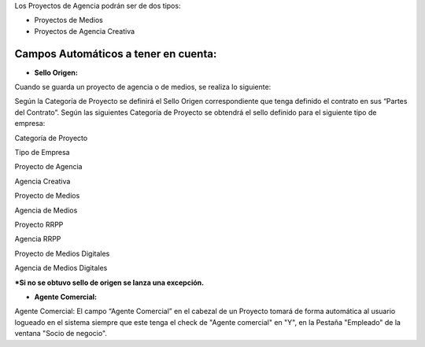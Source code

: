 Los Proyectos de Agencia podrán ser de dos tipos:

-  Proyectos de Medios
-  Proyectos de Agencia Creativa

Campos Automáticos a tener en cuenta:
-------------------------------------

-  **Sello Origen:**

Cuando se guarda un proyecto de agencia o de medios, se realiza lo
siguiente:

Según la Categoría de Proyecto se definirá el Sello Origen
correspondiente que tenga definido el contrato en sus “Partes del
Contrato”. Según las siguientes Categoría de Proyecto se obtendrá el
sello definido para el siguiente tipo de empresa:

.. raw:: html

   <table>

.. raw:: html

   <tbody>

.. raw:: html

   <tr>

.. raw:: html

   <td>

Categoría de Proyecto

.. raw:: html

   </td>

.. raw:: html

   <td>

Tipo de Empresa

.. raw:: html

   </td>

.. raw:: html

   </tr>

.. raw:: html

   <tr>

.. raw:: html

   <td>

Proyecto de Agencia

.. raw:: html

   </td>

.. raw:: html

   <td>

Agencia Creativa

.. raw:: html

   </td>

.. raw:: html

   </tr>

.. raw:: html

   <tr>

.. raw:: html

   <td>

Proyecto de Medios

.. raw:: html

   </td>

.. raw:: html

   <td>

Agencia de Medios

.. raw:: html

   </td>

.. raw:: html

   </tr>

.. raw:: html

   <tr>

.. raw:: html

   <td>

Proyecto RRPP

.. raw:: html

   </td>

.. raw:: html

   <td>

Agencia RRPP

.. raw:: html

   </td>

.. raw:: html

   </tr>

.. raw:: html

   <tr>

.. raw:: html

   <td>

Proyecto de Medios Digitales

.. raw:: html

   </td>

.. raw:: html

   <td>

Agencia de Medios Digitales

.. raw:: html

   </td>

.. raw:: html

   </tr>

.. raw:: html

   </tbody>

.. raw:: html

   </table>

**\*Si no se obtuvo sello de origen se lanza una excepción.**

-  **Agente Comercial:**

Agente Comercial: El campo “Agente Comercial” en el cabezal de un
Proyecto tomará de forma automática al usuario logueado en el sistema
siempre que este tenga el check de "Agente comercial" en "Y", en la
Pestaña "Empleado" de la ventana "Socio de negocio".